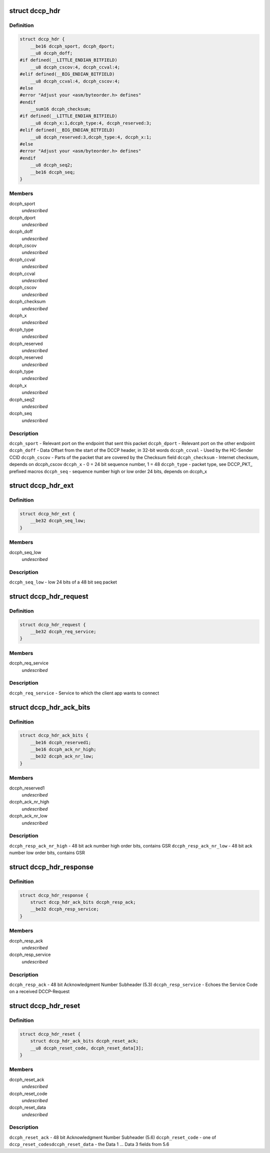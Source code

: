 .. -*- coding: utf-8; mode: rst -*-
.. src-file: include/uapi/linux/dccp.h

.. _`dccp_hdr`:

struct dccp_hdr
===============

.. c:type:: struct dccp_hdr

    generic part of DCCP packet header

.. _`dccp_hdr.definition`:

Definition
----------

.. code-block:: c

    struct dccp_hdr {
        __be16 dccph_sport, dccph_dport;
        __u8 dccph_doff;
    #if defined(__LITTLE_ENDIAN_BITFIELD)
        __u8 dccph_cscov:4, dccph_ccval:4;
    #elif defined(__BIG_ENDIAN_BITFIELD)
        __u8 dccph_ccval:4, dccph_cscov:4;
    #else
    #error "Adjust your <asm/byteorder.h> defines"
    #endif
        __sum16 dccph_checksum;
    #if defined(__LITTLE_ENDIAN_BITFIELD)
        __u8 dccph_x:1,dccph_type:4, dccph_reserved:3;
    #elif defined(__BIG_ENDIAN_BITFIELD)
        __u8 dccph_reserved:3,dccph_type:4, dccph_x:1;
    #else
    #error "Adjust your <asm/byteorder.h> defines"
    #endif
        __u8 dccph_seq2;
        __be16 dccph_seq;
    }

.. _`dccp_hdr.members`:

Members
-------

dccph_sport
    *undescribed*

dccph_dport
    *undescribed*

dccph_doff
    *undescribed*

dccph_cscov
    *undescribed*

dccph_ccval
    *undescribed*

dccph_ccval
    *undescribed*

dccph_cscov
    *undescribed*

dccph_checksum
    *undescribed*

dccph_x
    *undescribed*

dccph_type
    *undescribed*

dccph_reserved
    *undescribed*

dccph_reserved
    *undescribed*

dccph_type
    *undescribed*

dccph_x
    *undescribed*

dccph_seq2
    *undescribed*

dccph_seq
    *undescribed*

.. _`dccp_hdr.description`:

Description
-----------

\ ``dccph_sport``\  - Relevant port on the endpoint that sent this packet
\ ``dccph_dport``\  - Relevant port on the other endpoint
\ ``dccph_doff``\  - Data Offset from the start of the DCCP header, in 32-bit words
\ ``dccph_ccval``\  - Used by the HC-Sender CCID
\ ``dccph_cscov``\  - Parts of the packet that are covered by the Checksum field
\ ``dccph_checksum``\  - Internet checksum, depends on dccph_cscov
\ ``dccph_x``\  - 0 = 24 bit sequence number, 1 = 48
\ ``dccph_type``\  - packet type, see DCCP_PKT\_ prefixed macros
\ ``dccph_seq``\  - sequence number high or low order 24 bits, depends on dccph_x

.. _`dccp_hdr_ext`:

struct dccp_hdr_ext
===================

.. c:type:: struct dccp_hdr_ext

    the low bits of a 48 bit seq packet

.. _`dccp_hdr_ext.definition`:

Definition
----------

.. code-block:: c

    struct dccp_hdr_ext {
        __be32 dccph_seq_low;
    }

.. _`dccp_hdr_ext.members`:

Members
-------

dccph_seq_low
    *undescribed*

.. _`dccp_hdr_ext.description`:

Description
-----------

\ ``dccph_seq_low``\  - low 24 bits of a 48 bit seq packet

.. _`dccp_hdr_request`:

struct dccp_hdr_request
=======================

.. c:type:: struct dccp_hdr_request

    Connection initiation request header

.. _`dccp_hdr_request.definition`:

Definition
----------

.. code-block:: c

    struct dccp_hdr_request {
        __be32 dccph_req_service;
    }

.. _`dccp_hdr_request.members`:

Members
-------

dccph_req_service
    *undescribed*

.. _`dccp_hdr_request.description`:

Description
-----------

\ ``dccph_req_service``\  - Service to which the client app wants to connect

.. _`dccp_hdr_ack_bits`:

struct dccp_hdr_ack_bits
========================

.. c:type:: struct dccp_hdr_ack_bits

    acknowledgment bits common to most packets

.. _`dccp_hdr_ack_bits.definition`:

Definition
----------

.. code-block:: c

    struct dccp_hdr_ack_bits {
        __be16 dccph_reserved1;
        __be16 dccph_ack_nr_high;
        __be32 dccph_ack_nr_low;
    }

.. _`dccp_hdr_ack_bits.members`:

Members
-------

dccph_reserved1
    *undescribed*

dccph_ack_nr_high
    *undescribed*

dccph_ack_nr_low
    *undescribed*

.. _`dccp_hdr_ack_bits.description`:

Description
-----------

\ ``dccph_resp_ack_nr_high``\  - 48 bit ack number high order bits, contains GSR
\ ``dccph_resp_ack_nr_low``\  - 48 bit ack number low order bits, contains GSR

.. _`dccp_hdr_response`:

struct dccp_hdr_response
========================

.. c:type:: struct dccp_hdr_response

    Connection initiation response header

.. _`dccp_hdr_response.definition`:

Definition
----------

.. code-block:: c

    struct dccp_hdr_response {
        struct dccp_hdr_ack_bits dccph_resp_ack;
        __be32 dccph_resp_service;
    }

.. _`dccp_hdr_response.members`:

Members
-------

dccph_resp_ack
    *undescribed*

dccph_resp_service
    *undescribed*

.. _`dccp_hdr_response.description`:

Description
-----------

\ ``dccph_resp_ack``\  - 48 bit Acknowledgment Number Subheader (5.3)
\ ``dccph_resp_service``\  - Echoes the Service Code on a received DCCP-Request

.. _`dccp_hdr_reset`:

struct dccp_hdr_reset
=====================

.. c:type:: struct dccp_hdr_reset

    Unconditionally shut down a connection

.. _`dccp_hdr_reset.definition`:

Definition
----------

.. code-block:: c

    struct dccp_hdr_reset {
        struct dccp_hdr_ack_bits dccph_reset_ack;
        __u8 dccph_reset_code, dccph_reset_data[3];
    }

.. _`dccp_hdr_reset.members`:

Members
-------

dccph_reset_ack
    *undescribed*

dccph_reset_code
    *undescribed*

dccph_reset_data
    *undescribed*

.. _`dccp_hdr_reset.description`:

Description
-----------

\ ``dccph_reset_ack``\  - 48 bit Acknowledgment Number Subheader (5.6)
\ ``dccph_reset_code``\  - one of \ ``dccp_reset_codes``\ 
\ ``dccph_reset_data``\  - the Data 1 ... Data 3 fields from 5.6

.. This file was automatic generated / don't edit.

